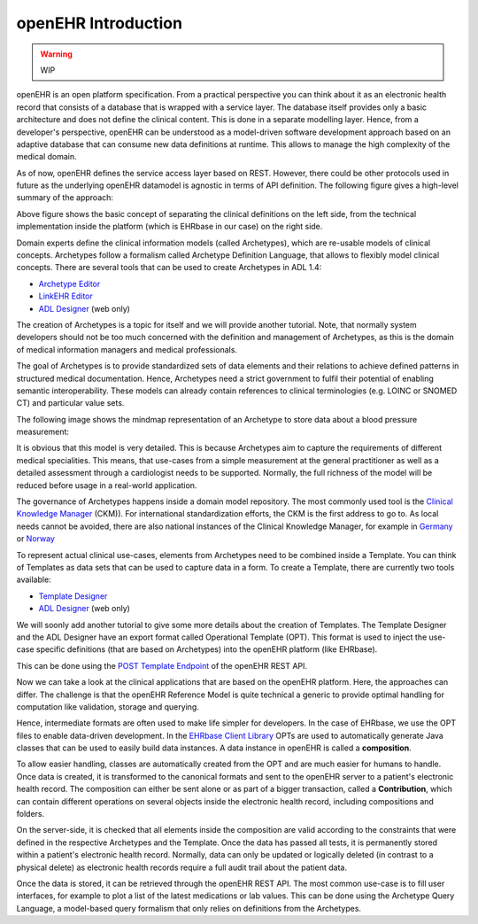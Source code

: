 .. _openehr_introduction:

openEHR Introduction
====================

.. warning:: WIP

openEHR is an open platform specification. From a practical perspective you can think
about it as an electronic health record that consists of a database that is wrapped with 
a service layer. The database itself provides only a basic architecture and does
not define the clinical content. This is done in a separate modelling layer. Hence,
from a developer's perspective, openEHR can be understood as a model-driven software
development approach based on an adaptive database that can consume new data definitions
at runtime. This allows to manage the high complexity of the medical domain. 

As of now, openEHR defines the service access layer based on REST. 
However, there could be other protocols used in future as the underlying openEHR datamodel 
is agnostic in terms of API definition. The following figure gives a high-level summary
of the approach:

.. image:: images/openehr-what_is_it-architecture.png
   :width: 400 px
   :alt: alternate text
   :align: center

Above figure shows the basic concept of separating the clinical definitions on the left side,
from the technical implementation inside the platform (which is EHRbase in our case) on the right side.

Domain experts define the clinical information models (called Archetypes), which are re-usable models of 
clinical concepts. Archetypes follow a formalism called Archetype Definition Language,
that allows to flexibly model clinical concepts. There are several tools that can be
used to create Archetypes in ADL 1.4:

- `Archetype Editor <https://www.openehr.org/downloads/archetypeeditor/home>`_
- `LinkEHR Editor <https://linkehr.veratech.es/>`_
- `ADL Designer <https://tools.openehr.org/designer/>`_ (web only)

The creation of Archetypes is a topic for itself and we will provide another tutorial. Note, that
normally system developers should not be too much concerned with the definition and management of 
Archetypes, as this is the domain of medical information managers and medical professionals.

The goal of Archetypes is to provide standardized sets of data elements and their relations
to achieve defined patterns in structured medical documentation. Hence, Archetypes need a 
strict government to fulfil their potential of enabling semantic interoperability. These models can 
already contain references to clinical terminologies (e.g. LOINC or SNOMED CT) and 
particular value sets. 

The following image shows the mindmap representation of an Archetype to store data about a 
blood pressure measurement:

.. image:: images/bp_archetype.png
   :width: 600 px
   :alt: alternate text
   :align: center

It is obvious that this model is very detailed. This is because Archetypes aim to capture the 
requirements of different medical specialities. This means, that use-cases from a simple measurement
at the general practitioner as well as a detailed assessment through a cardiologist needs to be supported.
Normally, the full richness of the model will be reduced before usage in a real-world application.
   
The governance of Archetypes happens inside a domain model repository. The most commonly used tool is
the `Clinical Knowledge Manager <https://openehr.org/ckm>`_ (CKM)). For international standardization
efforts, the CKM is the first address to go to. As local needs cannot be avoided, there are also
national instances of the Clinical Knowledge Manager, for example in `Germany <https://ckm.highmed.org>`_ or
`Norway <https://arketyper.no>`_

To represent actual clinical use-cases, elements from Archetypes need to be combined inside a 
Template. You can think of Templates as data sets that can be used to capture data in a form. To create 
a Template, there are currently two tools available:

- `Template Designer <http://downloads.oceaninformatics.com/downloads/TemplateDesigner/>`_
- `ADL Designer <https://tools.openehr.org/designer/>`_ (web only)

We will soonly add another tutorial to give some more details about the creation of Templates.
The Template Designer and the ADL Designer have an export format called Operational Template (OPT).
This format is used to inject the use-case specific definitions (that are based on Archetypes)
into the openEHR platform (like EHRbase).

This can be done using the `POST Template Endpoint <https://specifications.openehr.org/releases/ITS-REST/latest/definitions.html#definitions-adl-1.4-template-post>`_  
of the openEHR REST API. 

Now we can take a look at the clinical applications that are based on the openEHR platform. Here, the approaches
can differ. The challenge is that the openEHR Reference Model is quite technical a generic to provide optimal
handling for computation like validation, storage and querying.

Hence, intermediate formats are often used to make life simpler for developers. In the case of EHRbase, we use the OPT
files to enable data-driven development. In the `EHRbase Client Library  <https://github.com/ehrbase/ehrbase_client_library/>`_
OPTs are used to automatically generate Java classes that can be used to easily build data instances. A data instance in 
openEHR is called a **composition**. 

To allow easier handling, classes are automatically created from the OPT and are much easier for humans to handle. Once data is created, it
is transformed to the canonical formats and sent to the openEHR server to a patient's electronic health record. The composition can 
either be sent alone or as part of a bigger transaction, called a **Contribution**, which can contain different operations 
on several objects inside the electronic health record, including compositions and folders.

On the server-side, it is checked that all elements inside the composition are valid according to the constraints 
that were defined in the respective Archetypes and the Template. Once the data has passed all tests, it is permanently 
stored within a patient's electronic health record. Normally, data can only be updated or logically deleted (in contrast to a physical delete)
as electronic health records require a full audit trail about the patient data. 

Once the data is stored, it can be retrieved through the openEHR REST API. The most common use-case is to fill user interfaces, for
example to plot a list of the latest medications or lab values. This can be done using the Archetype Query Language, a model-based
query formalism that only relies on definitions from the Archetypes. 

 







 



